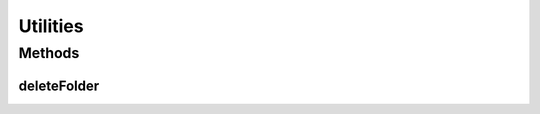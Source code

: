 .. java:import:: java.io File

Utilities
=========

.. java:package:: org.protege.owl.codegeneration
   :noindex:

.. java:type:: public class Utilities

Methods
-------
deleteFolder
^^^^^^^^^^^^

.. java:method:: public static void deleteFolder(File folder)
   :outertype: Utilities

